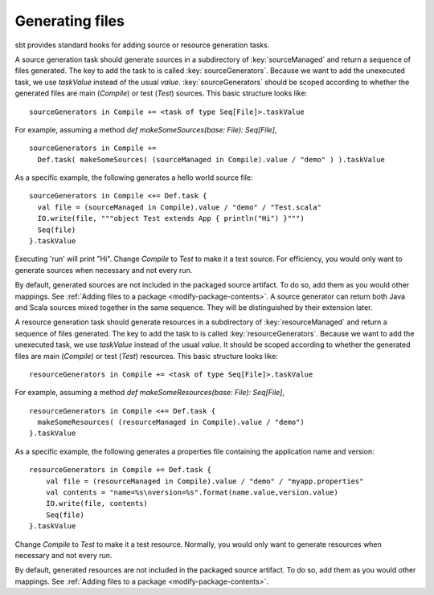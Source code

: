 ================
Generating files
================

sbt provides standard hooks for adding source or resource generation tasks.

.. howto::
   :id: sources
   :title: Generate sources
   :type: setting

   sourceGenerators in Compile += <task of type Seq[File]>.taskValue

A source generation task should generate sources in a subdirectory of :key:`sourceManaged` and return a sequence of files generated.  The key to add the task to is called :key:`sourceGenerators`.  Because we want to add the unexecuted task, we use `taskValue` instead of the usual `value`.  :key:`sourceGenerators` should be scoped according to whether the generated files are main (`Compile`) or test (`Test`) sources.  This basic structure looks like:

::

    sourceGenerators in Compile += <task of type Seq[File]>.taskValue

For example, assuming a method `def makeSomeSources(base: File): Seq[File]`,

::

    sourceGenerators in Compile +=
      Def.task( makeSomeSources( (sourceManaged in Compile).value / "demo" ) ).taskValue


As a specific example, the following generates a hello world source file:

::

    sourceGenerators in Compile <+= Def.task {
      val file = (sourceManaged in Compile).value / "demo" / "Test.scala"
      IO.write(file, """object Test extends App { println("Hi") }""")
      Seq(file)
    }.taskValue

Executing 'run' will print "Hi".  Change `Compile` to `Test` to make it a test source.  For efficiency, you would only want to generate sources when necessary and not every run.

By default, generated sources are not included in the packaged source artifact.  To do so, add them as you would other mappings.  See :ref:`Adding files to a package <modify-package-contents>`.  A source generator can return both Java and Scala sources mixed together in the same sequence.  They will be distinguished by their extension later.

.. howto::
   :id: resources
   :title: Generate resources
   :type: setting

   resourceGenerators in Compile += <task of type Seq[File]>.taskValue

A resource generation task should generate resources in a subdirectory of :key:`resourceManaged` and return a sequence of files generated.  The key to add the task to is called :key:`resourceGenerators`.  Because we want to add the unexecuted task, we use `taskValue` instead of the usual `value`.  It should be scoped according to whether the generated files are main (`Compile`) or test (`Test`) resources.  This basic structure looks like:

::

    resourceGenerators in Compile += <task of type Seq[File]>.taskValue

For example, assuming a method `def makeSomeResources(base: File): Seq[File]`,

::

    resourceGenerators in Compile <+= Def.task {
      makeSomeResources( (resourceManaged in Compile).value / "demo")
    }.taskValue

As a specific example, the following generates a properties file containing the application name and version:

::

    resourceGenerators in Compile += Def.task {
        val file = (resourceManaged in Compile).value / "demo" / "myapp.properties"
        val contents = "name=%s\nversion=%s".format(name.value,version.value)
        IO.write(file, contents)
        Seq(file)
    }.taskValue

Change `Compile` to `Test` to make it a test resource.  Normally, you would only want to generate resources when necessary and not every run.

By default, generated resources are not included in the packaged source artifact.  To do so, add them as you would other mappings.  See :ref:`Adding files to a package <modify-package-contents>`.

